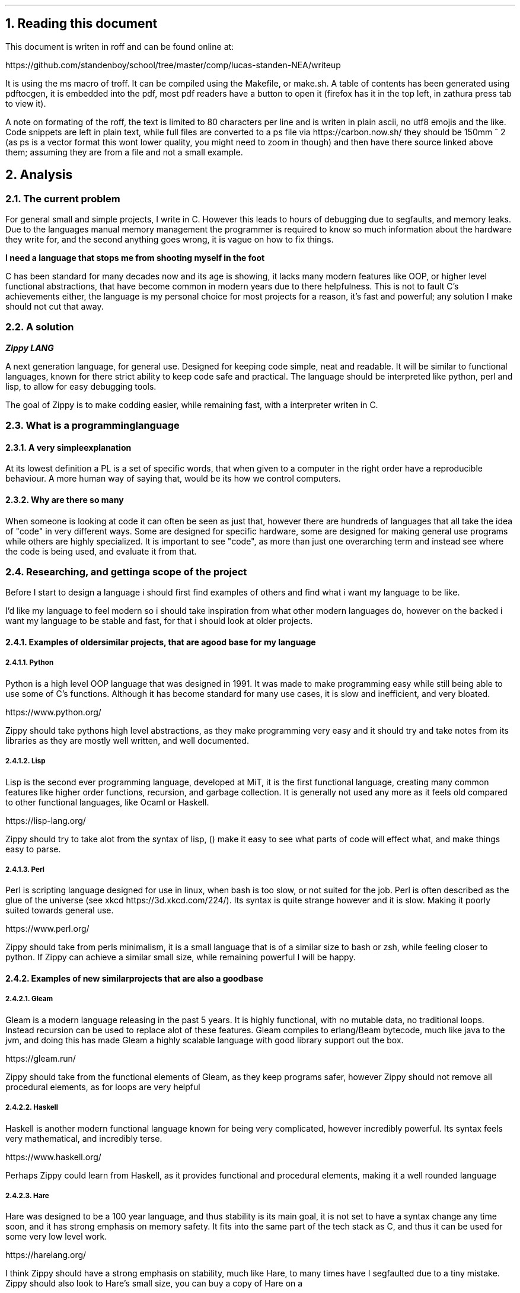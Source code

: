 .2C
.NH 1
Reading this document
.LP
This document is writen in roff and can be found online at:

https://github.com/standenboy/school/tree/master/comp/lucas-standen-NEA/writeup

It is using the ms macro of troff. It can be compiled using the Makefile,
or make.sh. A table of
contents has been generated using pdftocgen, it is embedded into the pdf,
most pdf readers have
a button to open it (firefox has it in the top left, in zathura press tab
to view it).

A note on formating of the roff, the text is limited to 80 characters per
line and is writen in
plain ascii, no utf8 emojis and the like. Code snippets are left in plain
text, while full files
are converted to a ps file via https://carbon.now.sh/ they should be 150mm ^
2 (as ps is a vector
format this wont lower quality, you might need to zoom in though) and then
have there source linked
above them; assuming they are from a file and not a small example.

.NH 1
Analysis
.NH 2
The current problem
.LP
For general small and simple projects, I write in C. However this leads to
hours of debugging due to
segfaults, and memory leaks. Due to the languages manual memory management
the programmer is
required to know so much information about the hardware they write for,
and the second anything goes
wrong, it is vague on how to fix things.

.B "I need a language that stops me from shooting myself in the foot"

C has been standard for many decades now and its age is showing, it lacks
many modern features like
OOP, or higher level functional abstractions, that have become common in
modern years due to there
helpfulness. This is not to fault C's achievements either, the language is
my personal choice for
most projects for a reason, it's fast and powerful; any solution I make
should not cut that away.

.NH 2
A solution
.LP
.BI "Zippy LANG"

A next generation language, for general use. Designed for keeping code simple,
neat and readable.
It will be similar to functional languages, known for there strict ability
to keep code safe and
practical. The language should be interpreted like python, perl and lisp,
to allow for easy
debugging tools.

The goal of Zippy is to make codding easier, while remaining fast, with a
interpreter writen in C.

.NH 2
What is a programming language
.NH 3
A very simple explanation
.LP
At its lowest definition a PL is a set of specific words, that when given
to a computer in the
right order have a reproducible behaviour. A more human way of saying that,
would be its how we
control computers.
.NH 3
Why are there so many
.LP
When someone is looking at code it can often be seen as just that, however
there are hundreds of
languages that all take the idea of "code" in very different ways. Some are
designed for specific
hardware, some are designed for making general use programs while others
are highly specialized.
It is important to see "code", as more than just one overarching term and
instead see where the code
is being used, and evaluate it from that.


.NH 2
Researching, and getting a scope of the project
.LP
Before I start to design a language i should first find examples of others
and find what i want my
language to be like.

I'd like my language to feel modern so i should take inspiration from what
other modern languages
do, however on the backed i want my language to be stable and fast, for that
i should look at
older projects.

.NH 3
Examples of older similar projects, that are a good base for my language
.NH 4
Python
.LP
Python is a high level OOP language that was designed in 1991. It was made
to make programming easy
while still being able to use some of C's functions. Although it has become
standard for many use
cases, it is slow and inefficient, and very bloated.

https://www.python.org/

Zippy should take pythons high level abstractions, as they make programming
very easy and it should
try and take notes from its libraries as they are mostly well written,
and well documented.
.NH 4
Lisp
.LP
Lisp is the second ever programming language, developed at MiT, it is the
first functional language,
creating many common features like higher order functions, recursion, and
garbage collection. It is
generally not used any more as it feels old compared to other functional
languages, like Ocaml or
Haskell.

https://lisp-lang.org/

Zippy should try to take alot from the syntax of lisp, () make it easy to
see what parts of code
will effect what, and make things easy to parse.
.NH 4
Perl
.LP
Perl is scripting language designed for use in linux, when bash is too slow,
or not suited for the
job. Perl is often described as the glue of the universe (see xkcd
https://3d.xkcd.com/224/).
Its syntax is quite strange however and it is slow. Making it poorly suited
towards general use.

https://www.perl.org/

Zippy should take from perls minimalism, it is a small language that is of
a similar size to bash
or zsh, while feeling closer to python. If Zippy can achieve a similar small
size, while remaining
powerful I will be happy.

.NH 3
Examples of new similar projects that are also a good base
.NH 4
Gleam
.LP
Gleam is a modern language releasing in the past 5 years. It is highly
functional, with no mutable
data, no traditional loops. Instead recursion can be used to replace alot
of these features.
Gleam compiles to erlang/Beam bytecode, much like java to the jvm, and doing
this has made Gleam
a highly scalable language with good library support out the box.

https://gleam.run/

Zippy should take from the functional elements of Gleam, as they keep programs
safer, however Zippy
should not remove all procedural elements, as for loops are very helpful
.NH 4
Haskell
.LP
Haskell is another modern functional language known for being very complicated,
however incredibly
powerful. Its syntax feels very mathematical, and incredibly terse.

https://www.haskell.org/

Perhaps Zippy could learn from Haskell, as it provides functional and
procedural elements, making it
a well rounded language
.NH 4
Hare
.LP
Hare was designed to be a 100 year language, and thus stability is its main
goal, it is not set to
have a syntax change any time soon, and it has strong emphasis on memory
safety. It fits into the
same part of the tech stack as C, and thus it can be used for some very low
level work.

https://harelang.org/

I think Zippy should have a strong emphasis on stability, much like Hare,
to many times have I segfaulted due to a
tiny mistake. Zippy should also look to Hare's small size, you can buy a
copy of Hare on a

.B "SINGLE 3 1/2'' FLOLPY"

.LP
This is something I too should try to achieve.

.NH 3
What should be taken away from these languages?
.LP
I was already leaning towards functional programming when I started this
project however now I
believe it's the only option for producing safe applications. Zippy will be
a functional language
with a strong emphasis on recursion.

I also believe that I should take size of the interpreter into account,
as this is important for
keeping the project manageable and consistent.

And finally I think that syntax should be inspired by Lisp, although Lisp
itself can be a messy
language, with the right changes I am confident that I can make a attractive
language for the 21st
century.

.NH 2
Clients
.LP
In a project of this nature, the Client is every programmer alive; which is
a pretty large scope.
To narrow this down as much as possible, I will interview a small handful
of people throughout the
project, of different skill levels.

.NH 3
Client 1, Amy C
.LP
My first client is a friend of mine, Amy C, she is a confident programmer
who has completed many
complicated projects. I am choosing her as a client as she can give me
technical feed back on my
project and its function/utility.
.NH 3
Client 2, Rayn M
.LP
Another friend of mine, Rayn M, is a technical computer user, however he
does not know how to
program at a high level. He will be a good client as he can show me how my
language looks to
some one who doesn't understand the inside workings, helping me design the
structure of the code.
.NH 3
Client 3, a normie
.LP
some stuff about how the normie finds the completed project.
.NH 3
Client 4, myself
.LP
I've wanted to take out a project like this for a long long time, and this
is the perfect
opportunity to do so, I will be assessing myself along the way of this,
building the project to my
personal specification.

.NH 2
Questionnaires
.LP
It is important to get feedback from end users, so I will take multiple
questionnaires throughout
the project. I will then use them to slightly edit the requirements of my
project this should make
the final outcome more helpful and what people want.

In the section bellow you will find questionnaires from the analyses stage
of my project.
.NH 3
Questionnaire 1 for Amy C

.BI "[30th April 2024]"
.BI "answered by Amy, see pull request she left"
.NH 4
What do you find the most important in a language? (eg: speed, readability)
.LP
Speed, readability, debugging ease and disk space efficiency.
.NH 4
What tools are important for a language to have? (eg: pkg-manager, IDE
integration)
.LP
IDE integration (things like tab complete and debugging tools), a package
manager, and the ability
to interact with the user through the command line easily.
.NH 4
What features do you like from other languages (eg: C's advanced memory
management, haskell's terse
syntax)
.LP
The ability to pass the memory reference of an object or function and a
collection of built-in or
standard functions like "print", "split", or "sort".
.NH 4
What do you want to program in this language (eg: websites, low level systems)
.LP
Lightweight command line tools and web back ends.
.NH 4
Do you intend to use graphics in the programs you write?
.LP
No.
.NH 4
Would you prefer a language that focuses on ease of use, or power of the code?
.LP
I like a good balance between the two.
.NH 4
What were your last 3 projects? (could they have been written in Zippy?)
.LP
A website, a small command-line tool and a midi keyboard (program runs on
a Raspberry Pi Pico).
.NH 4
How many languages would you use on a single project? (could Zippy be used
in your codebase?)
.LP
I try to use as little languages in a project as possible, so likely not in
an existing project.
.NH 4
Do you care for low level control, or would you prefer high level abstractions?
.LP
I think low-level control is very important, but high-level abstractions
are convenient, so a good
balance between the two is best.
.NH 4
Would you be happy to develop libraries for things that aren't already
implemented
(eg: an SQL library)
.LP
Potentially if it is simple enough to implement new things.

.NH 3
Notes from questionnaire 1
.LP
Some of the key things that I'm taking away from this first questionnaire,
are my client/users
initial needs and use cases. I think it's clear my language can be of
assistance to my client, Zippy
will be a good language for web back ends and small command line tools,
which my client expressed
interested in.

I find the fact my client is worried by executable size interesting, however
I doubt it will be an
issue; a ballooning code-base is unlikely as only one person is writing
the project.

I am also taking on the fact that my client wants good command line tools,
so a pkg-manager and
bundler should be a priority, perhaps they could be written in Zippy after
the interpreter is done.

.NH 2
The first elements of the project
.LP
At this stage I can say that I'm confident in my project and its scope. I
have a goal in mind for
it.

.B "The key things to take away from this section are:"

.B ----
Make a high level language with a useable set of features, to replace C in
many situations.

.B ----
Keep the language readable and easy, with powerful tools available.

.B ----
Ensure the language is well supported with tools like a pkg-manager.

.NH 2
Moddeling
.LP
In larger projects, when a programmer needs a data structure that the language
they are writing in
doesn't provide, they will need to make their own.

Bellow are a few examples of these data structures that C doesn't already
provide.
.NH 3
Linked lists
.LP
this is an alternative implementation of a list, where you store some data,
and the memory address
to the next node. Then you can move through the list by reading the data
then reading the data of
the next node, and then repeating until the 'next' part of the node is empty.

A diagram showing this can be seen here:

.PSPIC linkedlist.ps

.LP
In C this is easy to implement as you can find a memory address very easily
with '&' to find where
a bit of data is stored. I will need to use a 'struct', which is a bit like
a class in C (however
you can't attach a function to it). A simple implementation looks like this:

typedef struct ll {
        void *data; // the data of the node
        ll *next; // the next node

} ll;

.LP
The pro's of a linked list are the fact that they can have data appended to
the start or end easily
by changing the root node, or the next node.

Linked lists have a few downsides, for example you can't move through them
backwards, and unless you
store it on its own, you cant find the length of it in a fast way.

In my project I would like to use linked list in the AST (see later sections
for info), and to store
lists in the language.
.NH 3
Dictionaries
.LP
A dictionary is a simple data structure that just stores, a bit of data,
and a number or string to
identify it.
A dictionary like a linked list can be implemented with a struct in c like so:

typedef struct dict {
        void *data;
        int id;

} dict;

.LP
In my project I think I could use a linked list represent a Zippy variable
and an ID that i can use
to identify it, this could make execution faster as i can compare ID's
rather than string values

.NH 2
Prototyping hard features
.NH 3
Abstract Syntax Trees (AST) theory
.LP
In a programming language many abstract data types will be used to allow
the code to execute,
however I think the hardest part of this is an abstract syntax tree. This
is a data structure that
holds the code in an ordered form that can be analysed and executed in a
simple way. It is a tree
structure, with the top node being a root and all lower nodes being things
needed to calculate the
root. It can be used not only for code but also for mathematical expressions. I
think the easiest
way to show it is via a mathematical example

Take the follow expression for example:

.BX "(1 + (10 * (3 - (2 * 4))))"

We know that this is equal to -49

However for a computer this is far harder to understand. This is because it
has no understanding of
order of operation

To solve this we use an AST (abstract syntax tree)

When you solve that expression you know to start with (2 * 4), then 3 -
the answer to that and so on

We can represent the steps as a tree like so:

.PSPIC ast.ps

.I "[Evalutates to 2 * (2 + 2)]"

As you can see, you need to evaluate the expression in the most brackets
first, then the next, and
so on, working you way up

You can evaluate code in a similar way, treating each operation (such as +-*/)
as functions, doing
the most deeply nested function first, then working up. Each expression can
be represented in this
tree, then to show a whole program you can create a list of trees

.NH 3
Implementing AST's
.LP
As a prototype i will make a program that can take mathematical expressions
and evaluate them, and
allowing for functions (in the form f(x)).
It will do this via AST's

This prototype takes 173 lines of code, it takes a string as a cmd line
argument then converts it
into an abstract syntax tree, and finally it executes it. This is just a
simple prototype and thus
it is small in scope. It can only do simple operators (+-*/) and requires
literal values to be
surrounded by [] so it knows its not another expression to evaluate.

https://github.com/standenboy/school/tree/master/comp/lucas-standen-NEA/code/proto/ast

.PSPIC astg.ps

.LP
Above is the code for the AST, it stores an operation (which is just an
integer), and it stores
a real left and real right value, along side two other nodes. The real values
are integers, this
would be the 2 numbers in reference in the expression. The 2 nodes are a
recursive data structure,
much like putting an object of a class inside the definition of that class
itself. They are used to
store values that may still be expressions, for example (+ [1] (+ [1] [1]))
the second part of this
expression would be in the "right" variable. When code is executed I can
check if "left", or "right"
are null and if they are i know that i am at the lowest expression that is
only literal values.
Then I can execute that node and work my way up the tree.


The exec function will execute the operation, unless there is a deeper node,
if there is a deeper
node, then it executes it, and places the result in the right or left spot
respectively.

Expressions are taken as input with the following code, and converted into
the AST:

https://github.com/standenboy/school/tree/master/comp/lucas-standen-NEA/code/proto/ast

.PSPIC ast.c.ps

Here is an example input and output:

 ./ast "(+ (- [3] [1]) (- [3] [1]))"

.BX 4

Note the [] used to tell the program where the literal values are.

Overall this was a relatively successful prototype, however it isn't fully
functional as a language
it has fit the design.

The rest of the code is the process of converting the string input to literal
values and inserting
them into the AST

.NH 3
Feedback
.LP
From my first Client (Amy C), she said that putting the numbers inside square
brackets was
inconvenient and annoying and it would be better if the numbers were separated
by spaces instead of
separate square bracket surrounded literals.

As this is a prototype I won't fix this issue, however in the actual language
this is a needed
feature that I will be implementing.

.NH 3
Mixing linked lists and AST's
.LP
Mixing these 2 data structures together you can repressent an entire program. A
linked list of
AST's is how Zippy will repressent all code the user writes

Here is an example of this:

.PSPIC AST+LL.ps

.LP
In this example the linked list is represented by the numbers seen at the top,
and the AST's are the
tree's moving down.

As you can see when a value is referenced that is from a different AST the
tree will link to another
one. This will work the same for function calls, however instead of linking
to value definitions it
will link to function definitions.

.NH 2
Objectives
.NH 3
An interpreter for the Zippy language
.NH 4
Linked list of AST's
.LP
All of a loaded program should be represented as a linked list of individual
AST's, The developer
should be able to access the AST for easy hacking. Functions can be represented
as a pointer to
another part of the list.
.NH 4
A lisp like syntax
.LP
This is to ensure the language can be parsed quickly, and is easy to write.
.NH 4
Functional language
.LP
This language should lean into the functional programming paradigm, taking
inspiration from other
functional languages such as lisp, and gleam.
.NH 5
Recursion
.LP
Zippy must support recursive algorithms being implemented into it, this will
make the AST, have
nodes linking back to parent nodes in a linked list.
.NH 5
Higher order functions
.LP
Zippy must support the usage of higher order functions, this will mean the
AST needs to have an
unlimited depth as otherwise the limit would be quickly reached, it can't
be hard-coded, it must be
dynamic.
.NH 4
Performance
.LP
The interpreter must be fast and memory efficient, the language is designed
to work as an
alternative to C, one of the fastest languages of all time, the interpreter
must be fast, however
memory footprint is not as much of a requirement.
.NH 4
Safe
.LP
Code that the user writes must be safe, and not prone to errors. This can
be handeled via the strong
syntax checker and type safety.

.NH 3
Standard library for Zippy
.NH 4
io
.LP
The language must have a simple to use I/O library to make outputs easy.
.NH 4
string
.LP
The language should have a sting library that provides a string type, and
many complex algorithms
that can be applied to them (concatenation, insertion, appending, splitting,
stripping).
.NH 4
sorts
.LP
The language should have a sorting library that provides algorithms used
for sorting (like merge
sort).
.NH 4
graphs
.LP
the language must have a graph library, that allows for easy creation and
working with graphs, it
should provide many algorithms to help traverse these graphs

.NH 3
Tooling for the Zippy language
.NH 4
zpypkg
.LP
Zippy must provide a package manager, that allows code to be shared between
multiple users, easily.
It should sync projects via git and allow them to be stored on any git host
the user likes.
.NH 4
Syntax checker
.LP
Zippy shouldn't have a built in syntax checker, instead it should be something
that can be run
independently of the interpreter, this means that a lot of the checking that
interpreted languages
do, can be done once by the developer, before shipping the app, as opposed
to every time the program
is run, which brings down performance.
.NH 3
Integration with C, via a C API
.NH 4
C API
.LP
You should be able to execute a string of Zippy code in C using a library
that is linked with
interpreter. This could allow Zippy to be used as a configuration language
like Lua.

.NH 2
Desirable features
.LP
If time allows I'd like to add some of the following features to flesh out
the language:
.NH 3
Raylib support
.LP
Raylib is a powerful game engine for C, however it has been ported to most
languages under the
sun due to how simple it is. If I have time, porting Raylib to Zippy would
make the language
far more useable, as it can be use for graphics programming.

https://www.Raylib.com/

.NH 3
Vim integration.
.LP
Zippy should have integration with the Vim editor for syntax highlighting,
this can be done via
generating a linked list of AST's then colouring function calls a specific
colour, and variables
another, etc, etc.
.NH 3
LSP
.LP
A LSP (language server protocol), is used in code IDE's to auto complete
code for you, I'd
like one for Zippy. Although I am unsure as to how to tackle this. I believe
a program called
treesitter can be helpful for this.
.NH 3
Networking sockets
.LP
If possible I'd also like to provide bindings for unix network sockets,
however this would be
very difficult, as I would need to allow Zippy stucts to be directly converted
to C stucts,
when executing ELF symbols (Parts of an execuable file).

.NH 1
Design
.NH 2
Language specification
.LP
Like any other programming language Zippy needs to have a defined syntax,
as mentioned in the
objectives section of Analysis, I want the language to follow a lisp like
syntax.

I also believe higher order functions should be taken as standard and many
core functions will use
them.

.NH 3
Data types
.NH 4
Basic types
.LP
i32 - signed integer of size 32 bits

u32 - unsigned integer of size 32 bits

i64 - signed integer of size 64 bits

u64 - unsigned integer of size 64 bits

char - single ascii code

float - standard C float

.NH 4
Advanced types
.LP
function - a function that can be used

generic - should be avoided, removes checks for data types when inputting
values to functions
will cause many runtime errors, however when absolutely needed it is useful.

.NH 4
Arrays
.LP
Arrays can be show like so:

x:type[]

With x being the variable name, type being the type of variable, and []
showing its an array

All arrays are dynamic, represented by a linked list on the back end.
.NH 5
Strings
.LP
Strings, like in C are arrays of chars

.NH 3
Built in functions
.NH 4
defun
.LP
(defun a:type b:type returntype
        ...
        ...

)

Returns a function that take A and B as an argument (fixed types), and
returns a value of
returntype.

.NH 4
let
.LP
(let x:type value)

Creates constant x of type type to value.

.NH 4
set
.LP
(set x:type value)

Creates/recreates the variable value of x to value.

.NH 4
if/elif/else
.LP
(if condition function)

(elif condition function)

(else function)


Executes the function provided if the condition is true.

Elif works the same, except only if the previous if statement is false.

Else executes only if all previous statements were false.

.NH 4
for
.LP
(for i (condition) function)

Runs the function while the condition is true, and increments i every time
the function
is called.

.NH 4
while
.LP
(while condition function)

Runs the function if the condition is true, keeps running until it is false.

.NH 4
symbol
.LP
(symbol a:type b:type c:type returntype name:char[] elf:char[])

Returns a function that takes arguments A, B, C (of fixed types), the name
of the function,
and the file path of the elf.
.NH 5

.NH 4
Arithmetic operations
.LP
Simple operations

(+ a b) returns a + b

(- a b) returns a - b

(* a b) returns a * b

(/ a b) returns a / b

.NH 4
Comparison
.LP
All return true or false

(= a b) returns if a = b

(!= a b) returns if a != b

(> a b) returns if a > b

(< a b) returns if a < b

(=> a b) returns if a => b

(=< a b) returns if a =< b

.NH 4
cast
.LP
(cast a:generic type:char[])

returns a but cast to data type type, which is a string.

.NH 4
typeof
.LP
(typeof a:generic)

returns in a string the type that variable A is.

.NH 4
terminate
.LP
(terminate error:error)

Kills the program at the current point, frees all related memory, prints
error info stored in error.

.NH 4
return
.LP
(return a:type)

Must be used in defun, returns "a" from the function, "a" must be of the
functions return type.

.NH 3
List of keywords
.LP
defun

for

while

if

elif

else

exit

return

symbol

set

let

.NH 2
Memory management
.LP
Memory will be allocated when a variable is initialized, and freed when the
program stops.
Although this isn't the fastest method, it is simple and has less runtime
overhead.

.NH 2
Questionnaire 2 for Rayn M
.NH 3
How do you find this layout of the language?
.LP
.I "(5-6 points)"
- I like the immutable nature of the language
- I like the simplicity
- I like the low level performance this will have
- I dislike the word terminate
- I like the procedural approach, with the function robustness
- I dislike the brackets!
.NH 3
Response
.LP
Although he does dislike some of my features I believe them to be core parts
of the language so
I will keep them. I will also keep his points in mind though, I don't want
to discourage learning
the language due to its abstract syntax.

However as per his request I will change the terminate keyword to the more
normal exit.

An updated keyword list is as flows:

defun

for

while

if

elif

else

exit

return

symbol

set

let

.NH 2
What language do you use to make a programming language
.LP
As mentioned before Zippy will be written in C, with some parts being written
in Zippy itself.
I will try and keep most dependencies/libraries to a minimal to make the
project easier to manage.

.NH 3
What is C?
.LP
C was made by Dennis Ritchie, in 1972 at AT&T's bell labs. It was designed
to make programming low
level systems far easier than it had been before. It was used to create the
unix operating system
which would go on to inspire most modern operating systems in some way. (macos
still has code from
the original release of C+unix).

The language quickly caught on outside of bell labs after more available
releases of unix arrived
such as bsd 4.4, sun os and GNU. It was found to be able to do all the things
that you could do in
ASM however with far less a headache.

.NH 3
Why is C?
.LP
As mentioned C can do anything that ASM can do, meaning it is lightning fast
and can take advantage
of direct memory access. This allows you to make very fast lightweight
executables that can rival
the performance of handwritten ASM (often beating it if you enable compiler
optimisations). It is
this that makes C the perfect language for any and all programming languages,
where speed is key,
and allfeatures need to be available are present.

.NH 3
How is C?
.LP
C is compiled to ASM, the main compilers available are clang, gcc and MSVC,
I will be using gcc
as it is generally standard in linux environments.

Many build systems are available for C, the main ones being cmake and gnu
make. Both of them have
the goal of putting the compiling process in one command. Cmake is cross
platform (sorta windows
doesn't work well but it does work).

.NH 3
Libraries
.LP
The libraries I will use are the following:

C stdlib

C unistd

C errno

Unix device files

Zippy strings

Zippy graphs

Zippy sorts

Addition libraries (may not be implemented):

Raylib

C sockets + Zippy sockets

.NH 3
Modularization
.LP
To make the project more manageable I will split it into many C files,
this is to keep it from
becoming impossible to edit code.

The file layout looks as follows:

PLACE HERE

As you can see this is split up over around 40 files and 16 folders, each
file should not go over
~500 lines of code. This is to keep everything as easy to manage as possible.

This level of modularization in needed for the development of Zippy as
without it, files will become
a mess that can't be worked with.

All .c files will be compiled into .o files, then the .o files can be linked
with the final zpy.c
to generate the final executable.


.NH 4
Build system
.LP
The entire project is being build with GNU make files, each folder that
builds something will have
its own makefile. This will mean the entire project can be compiled with a
single make in the root
folder of the project.

Example of make:

make -j2

This will build all files specified by 'Makefile' with 2 threads.

The project should be build with gcc, and ld. It should be build with the
-O3 build flag to ensure
the program runs as fast as possible. -O3 forces the compiler to build with
optimizations.

When the project is finished, I will try compiling with clang and tcc,
to compare performance.

.NH 2
Time table
.LP
The first step is to tackle the interpreter, so the zpy.c file needs to be
finished. The tokenizer,
execution, and libs folders need to be finished, after this point you should
be able to execute
Zippy code however not syntax check it or get error handling.

The next step is zpycheck, the syntax and error handler, this should be ran
before code is shipped
to the user. It can reuse a lot of code from the tokenizer and execution steps.

Finally I need to make zpypkg, this should be easy as most of it can be
written in Zippy, and a few
bits can be written in bash. It should be a good test to how Zippy can
be written.

If time allows it is at this point that I will write a Raylib library and
a unix/C sockets library.

.NH 2
Flow through the system
.LP
The alogrithum to run code is quite complex however it can be boiled down
to a few simple steps:

.B "read the text file (strip line breaks and tabs)"
.LP
.B "create an empty linked list"
.LP
.B "get the first expression from the text file (with be encapsulated with
"()""
.B "get the function call and its args into a token"
.LP
.B "if the arguments of the function are there own function call, then
convert them into a token"
.LP
.B "set that token as the argument in the first token"
.LP
.B "append the root token to the linked list"
.LP
.B "repeat until the text file string is empty"
.LP
.B "allocate memory for the program and prepare the exection step"
.LP
.B "at the start of the linked list traverse to the bottem of the tree
(made of tokens)"
.LP
.B "execute the lowest token"
.LP
.B "repeat until all tokens including the root have been executed"
.LP
.B "move to the next node of the linked list"
.LP
.B "repeat until the linked list is empty"

.LP
Within each of these steps is many smaller steps. The hardest part will be
making the tokens, as
this requires alot of string manipultation. The execution will be a recursive
alogrithum. All trees
will be represented via structs (see section on AST's).

PUT SOME FLOW CHARTS HERE

.NH 1
Technical Solution
.NH 1
Testing
.NH 1
Evaluation
.AE
